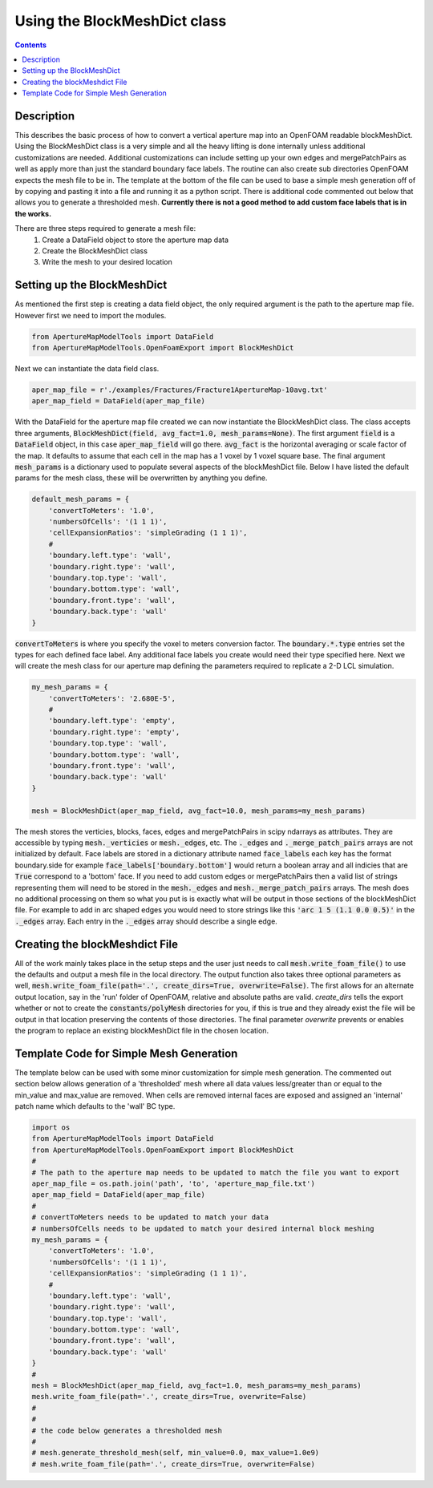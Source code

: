 
Using the BlockMeshDict class
==============================
.. contents::

Description
-----------
This describes the basic process of how to convert a vertical aperture map into an OpenFOAM readable blockMeshDict. Using the BlockMeshDict class is a very simple and all the heavy lifting is done internally unless additional customizations are needed. Additional customizations can include setting up your own edges and mergePatchPairs as well as apply more than just the standard boundary face labels. The routine can also create sub directories OpenFOAM expects the mesh file to be in. The template at the bottom of the file can be used to base a simple mesh generation off of by copying and pasting it into a file and running it as a python script. There is additional code commented out below that allows you to generate a thresholded mesh. **Currently there is not a good method to add custom face labels that is in the works.**

There are three steps required to generate a mesh file:
  1. Create a DataField object to store the aperture map data
  2. Create the BlockMeshDict class
  3. Write the mesh to your desired location

Setting up the BlockMeshDict
---------------------
As mentioned the first step is creating a data field object, the only required argument is the path to the aperture map file. However first we need to import the modules.

.. code-block:: python

    from ApertureMapModelTools import DataField
    from ApertureMapModelTools.OpenFoamExport import BlockMeshDict

Next we can instantiate the data field class.

.. code-block:: python

    aper_map_file = r'./examples/Fractures/Fracture1ApertureMap-10avg.txt'
    aper_map_field = DataField(aper_map_file)

With the DataField for the aperture map file created we can now instantiate the BlockMeshDict class. The class accepts three arguments, :code:`BlockMeshDict(field, avg_fact=1.0, mesh_params=None)`. The first argument :code:`field` is a :code:`DataField` object, in this case :code:`aper_map_field` will go there. :code:`avg_fact` is the horizontal averaging or scale factor of the map. It defaults to assume that each cell in the map has a 1 voxel by 1 voxel square base. The final argument :code:`mesh_params` is a dictionary used to populate several aspects of the blockMeshDict file. Below I have listed the default params for the mesh class, these will be overwritten by anything you define.

.. code-block:: python

    default_mesh_params = {
        'convertToMeters': '1.0',
        'numbersOfCells': '(1 1 1)',
        'cellExpansionRatios': 'simpleGrading (1 1 1)',
        #
        'boundary.left.type': 'wall',
        'boundary.right.type': 'wall',
        'boundary.top.type': 'wall',
        'boundary.bottom.type': 'wall',
        'boundary.front.type': 'wall',
        'boundary.back.type': 'wall'
    }

:code:`convertToMeters` is where you specify the voxel to meters conversion factor. The :code:`boundary.*.type` entries set the types for each defined face label. Any additional face labels you create would need their type specified here. Next we will create the mesh class for our aperture map defining the parameters required to replicate a 2-D LCL simulation.

.. code-block:: python

    my_mesh_params = {
        'convertToMeters': '2.680E-5',
        #
        'boundary.left.type': 'empty',
        'boundary.right.type': 'empty',
        'boundary.top.type': 'wall',
        'boundary.bottom.type': 'wall',
        'boundary.front.type': 'wall',
        'boundary.back.type': 'wall'
    }

    mesh = BlockMeshDict(aper_map_field, avg_fact=10.0, mesh_params=my_mesh_params)

The mesh stores the verticies, blocks, faces, edges and mergePatchPairs in scipy ndarrays as attributes. They are accessible by typing :code:`mesh._verticies` or :code:`mesh._edges`, etc. The :code:`._edges` and :code:`._merge_patch_pairs` arrays are not initialized by default. Face labels are stored in a dictionary attribute named :code:`face_labels` each key has the format boundary.side for example :code:`face_labels['boundary.bottom']` would return a boolean array and all indicies that are :code:`True` correspond to a 'bottom' face. If you need to add custom edges or mergePatchPairs then a valid list of strings representing them will need to be stored in the :code:`mesh._edges` and :code:`mesh._merge_patch_pairs` arrays. The mesh does no additional processing on them so what you put is is exactly what will be output in those sections of the blockMeshDict file. For example to add in arc shaped edges you would need to store strings like this  :code:`'arc 1 5 (1.1 0.0 0.5)'` in the :code:`._edges` array. Each entry in the :code:`._edges` array should describe a single edge.

Creating the blockMeshdict File
-------------------------------
All of the work mainly takes place in the setup steps and the user just needs to call :code:`mesh.write_foam_file()` to use the defaults and output a mesh file in the local directory. The output function also takes three optional parameters as well, :code:`mesh.write_foam_file(path='.', create_dirs=True, overwrite=False)`. The first allows for an alternate output location, say in the 'run' folder of OpenFOAM, relative and absolute paths are valid. `create_dirs` tells the export whether or not to create the :code:`constants/polyMesh` directories for you, if this is true and they already exist the file will be output in that location preserving the contents of those directories. The final parameter `overwrite` prevents or enables the program to replace an existing blockMeshDict file in the chosen location.

Template Code for Simple Mesh Generation
--------------------------------
The template below can be used with some minor customization for simple mesh generation. The commented out section below allows generation of a 'thresholded' mesh where all data values less/greater than or equal to the min_value and max_value are removed. When cells are removed internal faces are exposed and assigned an 'internal' patch name which defaults to the 'wall' BC type.

.. code-block:: python

    import os
    from ApertureMapModelTools import DataField
    from ApertureMapModelTools.OpenFoamExport import BlockMeshDict
    #
    # The path to the aperture map needs to be updated to match the file you want to export
    aper_map_file = os.path.join('path', 'to', 'aperture_map_file.txt')
    aper_map_field = DataField(aper_map_file)
    #
    # convertToMeters needs to be updated to match your data
    # numbersOfCells needs to be updated to match your desired internal block meshing
    my_mesh_params = {
        'convertToMeters': '1.0',
        'numbersOfCells': '(1 1 1)',
        'cellExpansionRatios': 'simpleGrading (1 1 1)',
        #
        'boundary.left.type': 'wall',
        'boundary.right.type': 'wall',
        'boundary.top.type': 'wall',
        'boundary.bottom.type': 'wall',
        'boundary.front.type': 'wall',
        'boundary.back.type': 'wall'
    }
    #
    mesh = BlockMeshDict(aper_map_field, avg_fact=1.0, mesh_params=my_mesh_params)
    mesh.write_foam_file(path='.', create_dirs=True, overwrite=False)
    #
    #
    # the code below generates a thresholded mesh
    #
    # mesh.generate_threshold_mesh(self, min_value=0.0, max_value=1.0e9)
    # mesh.write_foam_file(path='.', create_dirs=True, overwrite=False)

